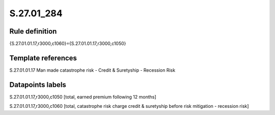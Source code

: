 ===========
S.27.01_284
===========

Rule definition
---------------

{S.27.01.01.17,r3000,c1060}={S.27.01.01.17,r3000,c1050}


Template references
-------------------

S.27.01.01.17 Man made catastrophe risk - Credit & Suretyship - Recession Risk


Datapoints labels
-----------------

S.27.01.01.17,r3000,c1050 [total, earned premium following 12 months]

S.27.01.01.17,r3000,c1060 [total, catastrophe risk charge credit & suretyship before risk mitigation - recession risk]




